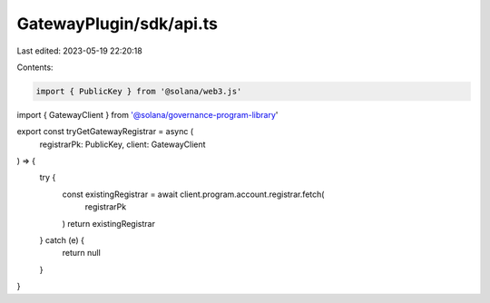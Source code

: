 GatewayPlugin/sdk/api.ts
========================

Last edited: 2023-05-19 22:20:18

Contents:

.. code-block:: ts

    import { PublicKey } from '@solana/web3.js'
import { GatewayClient } from '@solana/governance-program-library'

export const tryGetGatewayRegistrar = async (
  registrarPk: PublicKey,
  client: GatewayClient
) => {
  try {
    const existingRegistrar = await client.program.account.registrar.fetch(
      registrarPk
    )
    return existingRegistrar
  } catch (e) {
    return null
  }
}


